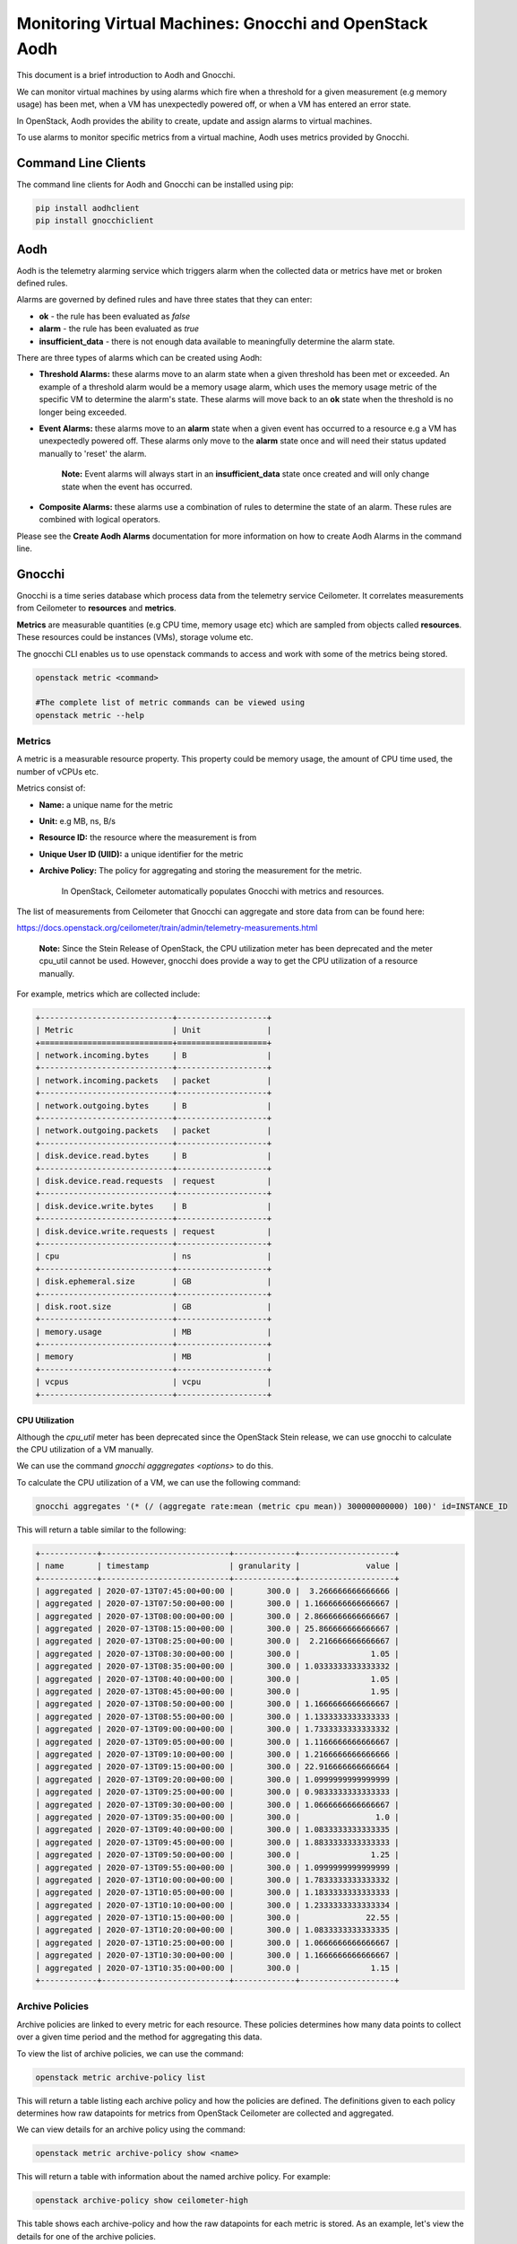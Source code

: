 Monitoring Virtual Machines: Gnocchi and OpenStack Aodh
#########################################################

This document is a brief introduction to Aodh and Gnocchi.

We can monitor virtual machines by using alarms which fire when a threshold for a given measurement (e.g memory usage) has been met, when a VM has unexpectedly powered off, or when a VM has entered an error state.

In OpenStack, Aodh provides the ability to create, update and assign alarms to virtual machines.

To use alarms to monitor specific metrics from a virtual machine, Aodh uses metrics provided by Gnocchi.

Command Line Clients
----------------------

The command line clients for Aodh and Gnocchi can be installed using pip:

.. code-block:: bash

  pip install aodhclient
  pip install gnocchiclient


Aodh
----

Aodh is the telemetry alarming service which triggers alarm when the collected data or metrics have met or broken defined rules.

Alarms are governed by defined rules and have three states that they can enter:

- **ok** - the rule has been evaluated as *false*

- **alarm** - the rule has been evaluated as *true*

- **insufficient_data** - there is not enough data available to meaningfully determine the alarm state.

There are three types of alarms which can be created using Aodh:

- **Threshold Alarms:** these alarms move to an alarm state when a given threshold has been met or exceeded. An example of a threshold alarm would be a memory usage alarm, which uses the memory usage metric of the specific VM to determine the alarm's state. These alarms will move back to an **ok** state when the threshold is no longer being exceeded.

- **Event Alarms:** these alarms move to an **alarm** state when a given event has occurred to a resource e.g a VM has unexpectedly powered off. These alarms only move to the **alarm** state once and will need their status updated manually to 'reset' the alarm.

    **Note:** Event alarms will always start in an **insufficient_data** state once created and will only change state when the event has occurred.


- **Composite Alarms:** these alarms use a combination of rules to determine the state of an alarm. These rules are combined with logical operators.

Please see the **Create Aodh Alarms** documentation for more information on how to create Aodh Alarms in the command line.

Gnocchi
-------

Gnocchi is a time series database which process data from the telemetry service Ceilometer. It correlates measurements from Ceilometer to **resources** and **metrics**.

**Metrics** are measurable quantities (e.g CPU time, memory usage etc) which are sampled from objects called **resources**. These resources could be instances (VMs), storage volume etc.

The gnocchi CLI enables us to use openstack commands to access and work with some of the metrics being stored.

.. code-block:: bash

  openstack metric <command>

  #The complete list of metric commands can be viewed using
  openstack metric --help


Metrics
^^^^^^^

A metric is a measurable resource property. This property could be memory usage, the amount of CPU time used, the number of vCPUs etc.

Metrics consist of:

- **Name:** a unique name for the metric

- **Unit:** e.g MB, ns, B/s

- **Resource ID:** the resource where the measurement is from

- **Unique User ID (UIID):** a unique identifier for the metric

- **Archive Policy:** The policy for aggregating and storing the measurement for the metric.

    In OpenStack, Ceilometer automatically populates Gnocchi with metrics and resources.

The list of measurements from Ceilometer that Gnocchi can aggregate and store data from can be found here:

https://docs.openstack.org/ceilometer/train/admin/telemetry-measurements.html

    **Note:** Since the Stein Release of OpenStack, the CPU utilization meter has been deprecated and the meter cpu_util cannot be used. However, gnocchi does provide a way to get the CPU utilization of a resource manually.

For example, metrics which are collected include:

.. code-block:: bash

  +----------------------------+-------------------+
  | Metric                     | Unit              |
  +============================+===================+
  | network.incoming.bytes     | B                 |
  +----------------------------+-------------------+
  | network.incoming.packets   | packet            |
  +----------------------------+-------------------+
  | network.outgoing.bytes     | B                 |
  +----------------------------+-------------------+
  | network.outgoing.packets   | packet            |
  +----------------------------+-------------------+
  | disk.device.read.bytes     | B                 |
  +----------------------------+-------------------+
  | disk.device.read.requests  | request           |
  +----------------------------+-------------------+
  | disk.device.write.bytes    | B                 |
  +----------------------------+-------------------+
  | disk.device.write.requests | request           |
  +----------------------------+-------------------+
  | cpu                        | ns                |
  +----------------------------+-------------------+
  | disk.ephemeral.size        | GB                |
  +----------------------------+-------------------+
  | disk.root.size             | GB                |
  +----------------------------+-------------------+
  | memory.usage               | MB                |
  +----------------------------+-------------------+
  | memory                     | MB                |
  +----------------------------+-------------------+
  | vcpus                      | vcpu              |
  +----------------------------+-------------------+


CPU Utilization
'''''''''''''''''

Although the *cpu_util* meter has been deprecated since the OpenStack Stein release, we can use gnocchi to calculate the CPU utilization of a VM manually.

We can use the command `gnocchi agggregates <options>` to do this.

To calculate the CPU utilization of a VM, we can use the following command:

.. code-block:: bash

  gnocchi aggregates '(* (/ (aggregate rate:mean (metric cpu mean)) 300000000000) 100)' id=INSTANCE_ID


This will return a table similar to the following:

.. code-block:: bash

  +------------+---------------------------+-------------+--------------------+
  | name       | timestamp                 | granularity |              value |
  +------------+---------------------------+-------------+--------------------+
  | aggregated | 2020-07-13T07:45:00+00:00 |       300.0 |  3.266666666666666 |
  | aggregated | 2020-07-13T07:50:00+00:00 |       300.0 | 1.1666666666666667 |
  | aggregated | 2020-07-13T08:00:00+00:00 |       300.0 | 2.8666666666666667 |
  | aggregated | 2020-07-13T08:15:00+00:00 |       300.0 | 25.866666666666667 |
  | aggregated | 2020-07-13T08:25:00+00:00 |       300.0 |  2.216666666666667 |
  | aggregated | 2020-07-13T08:30:00+00:00 |       300.0 |               1.05 |
  | aggregated | 2020-07-13T08:35:00+00:00 |       300.0 | 1.0333333333333332 |
  | aggregated | 2020-07-13T08:40:00+00:00 |       300.0 |               1.05 |
  | aggregated | 2020-07-13T08:45:00+00:00 |       300.0 |               1.95 |
  | aggregated | 2020-07-13T08:50:00+00:00 |       300.0 | 1.1666666666666667 |
  | aggregated | 2020-07-13T08:55:00+00:00 |       300.0 | 1.1333333333333333 |
  | aggregated | 2020-07-13T09:00:00+00:00 |       300.0 | 1.7333333333333332 |
  | aggregated | 2020-07-13T09:05:00+00:00 |       300.0 | 1.1166666666666667 |
  | aggregated | 2020-07-13T09:10:00+00:00 |       300.0 | 1.2166666666666666 |
  | aggregated | 2020-07-13T09:15:00+00:00 |       300.0 | 22.916666666666664 |
  | aggregated | 2020-07-13T09:20:00+00:00 |       300.0 | 1.0999999999999999 |
  | aggregated | 2020-07-13T09:25:00+00:00 |       300.0 | 0.9833333333333333 |
  | aggregated | 2020-07-13T09:30:00+00:00 |       300.0 | 1.0666666666666667 |
  | aggregated | 2020-07-13T09:35:00+00:00 |       300.0 |                1.0 |
  | aggregated | 2020-07-13T09:40:00+00:00 |       300.0 | 1.0833333333333335 |
  | aggregated | 2020-07-13T09:45:00+00:00 |       300.0 | 1.8833333333333333 |
  | aggregated | 2020-07-13T09:50:00+00:00 |       300.0 |               1.25 |
  | aggregated | 2020-07-13T09:55:00+00:00 |       300.0 | 1.0999999999999999 |
  | aggregated | 2020-07-13T10:00:00+00:00 |       300.0 | 1.7833333333333332 |
  | aggregated | 2020-07-13T10:05:00+00:00 |       300.0 | 1.1833333333333333 |
  | aggregated | 2020-07-13T10:10:00+00:00 |       300.0 | 1.2333333333333334 |
  | aggregated | 2020-07-13T10:15:00+00:00 |       300.0 |              22.55 |
  | aggregated | 2020-07-13T10:20:00+00:00 |       300.0 | 1.0833333333333335 |
  | aggregated | 2020-07-13T10:25:00+00:00 |       300.0 | 1.0666666666666667 |
  | aggregated | 2020-07-13T10:30:00+00:00 |       300.0 | 1.1666666666666667 |
  | aggregated | 2020-07-13T10:35:00+00:00 |       300.0 |               1.15 |
  +------------+---------------------------+-------------+--------------------+


Archive Policies
^^^^^^^^^^^^^^^^

Archive policies are linked to every metric for each resource. These policies determines how many data points to collect over a given time period and the method for aggregating this data.

To view the list of archive policies, we can use the command:


.. code-block:: bash

  openstack metric archive-policy list


This will return a table listing each archive policy and how the policies are defined. The definitions given to each policy determines how raw datapoints for metrics from OpenStack Ceilometer are collected and aggregated.

.. code-bock:: bash

  +----------------------+-------------+-----------------------------------------------------------------------+---------------------------------+
  | name                 | back_window | definition                                                            | aggregation_methods             |
  +----------------------+-------------+-----------------------------------------------------------------------+---------------------------------+
  | bool                 |        3600 | - points: 31536000, timespan: 365 days, 0:00:00, granularity: 0:00:01 | last                            |
  | ceilometer-high      |           0 | - points: 3600, timespan: 1:00:00, granularity: 0:00:01               | mean                            |
  |                      |             | - points: 1440, timespan: 1 day, 0:00:00, granularity: 0:01:00        |                                 |
  |                      |             | - points: 8760, timespan: 365 days, 0:00:00, granularity: 1:00:00     |                                 |
  | ceilometer-high-rate |           0 | - points: 3600, timespan: 1:00:00, granularity: 0:00:01               | rate:mean, mean                 |
  |                      |             | - points: 1440, timespan: 1 day, 0:00:00, granularity: 0:01:00        |                                 |
  |                      |             | - points: 8760, timespan: 365 days, 0:00:00, granularity: 1:00:00     |                                 |
  | ceilometer-low       |           0 | - points: 8640, timespan: 30 days, 0:00:00, granularity: 0:05:00      | mean                            |
  | ceilometer-low-rate  |           0 | - points: 8640, timespan: 30 days, 0:00:00, granularity: 0:05:00      | rate:mean, mean                 |
  | high                 |           0 | - points: 3600, timespan: 1:00:00, granularity: 0:00:01               | std, count, min, max, sum, mean |
  |                      |             | - points: 10080, timespan: 7 days, 0:00:00, granularity: 0:01:00      |                                 |
  |                      |             | - points: 8760, timespan: 365 days, 0:00:00, granularity: 1:00:00     |                                 |
  | low                  |           0 | - points: 8640, timespan: 30 days, 0:00:00, granularity: 0:05:00      | std, count, min, max, sum, mean |
  | medium               |           0 | - points: 10080, timespan: 7 days, 0:00:00, granularity: 0:01:00      | std, count, min, max, sum, mean |
  |                      |             | - points: 8760, timespan: 365 days, 0:00:00, granularity: 1:00:00     |                                 |
  +----------------------+-------------+-----------------------------------------------------------------------+---------------------------------+



We can view details for an archive policy using the command:

.. code-block:: bash

  openstack metric archive-policy show <name>


This will return a table with information about the named archive policy. For example:

.. code-block:: bash

  openstack archive-policy show ceilometer-high


This table shows each archive-policy and how the raw datapoints for each metric is stored.
As an example, let's view the details for one of the archive policies.

.. code-block:: bash

  openstack archive-policy show  ceilometer-high

  # Output for this archive policy

  +---------------------+-------------------------------------------------------------------+
  | Field               | Value                                                             |
  +---------------------+-------------------------------------------------------------------+
  | aggregation_methods | mean                                                              |
  | back_window         | 0                                                                 |
  | definition          | - points: 3600, timespan: 1:00:00, granularity: 0:00:01           |
  |                     | - points: 1440, timespan: 1 day, 0:00:00, granularity: 0:01:00    |
  |                     | - points: 8760, timespan: 365 days, 0:00:00, granularity: 1:00:00 |
  | name                | ceilometer-high                                                   |
  +---------------------+-------------------------------------------------------------------+


In Gnocchi, **granularity** refers to the time interval between each aggregated data point. We can see from this table that for metrics collected using the archive policy ceilometer-high:

- The **mean** is stored for each interval.
- Stores **one hour** of data in **one second** intervals. (3600 data points)
- Stores **one day**  of data in **one minute** intervals. (1440 data points)
- Stores **one year** of data in **one hour** intervals. (8760 data points)

    **Note:** When creating threshold alarms which monitors metrics, it is important to check which *archive policy* they are using to collect the data. This is because each archive policy will have a different value for granularity. If a threshold alarm time interval is shorter than the granularity for that specific metric, the alarm will remain in an **insufficient_data** state.

Metric Commands
^^^^^^^^^^^^^^^

We can list the metrics in our project using the command:

.. code-block:: bash

  openstack metric list

  #Example Output

  +--------------------------------------+---------------------+-------------------------------+---------+--------------------------------------+
  | id                                   | archive_policy/name | name                          | unit    | resource_id                          |
  +--------------------------------------+---------------------+-------------------------------+---------+--------------------------------------+
  | 0009ecb6-ffdc-4b62-a870-10eee6be7c93 | ceilometer-low      | disk.root.size                | GB      | 1f2dbe24-1011-4039-8102-405d494eb14d |
  | 00402d05-6af5-43c1-a1e9-03806ff04c3b | ceilometer-low-rate | disk.device.write.requests    | request | 136027f2-664f-5fb5-ba20-68800504f3f7 |
  | 00556936-8bd6-42f3-9e8f-17cb43824778 | ceilometer-low      | disk.root.size                | GB      | 8367a387-65e0-4071-b0ea-e5f434cc74ed |
  | 006d7503-fb1a-4c66-91e1-0f2345b9cf92 | ceilometer-low      | disk.root.size                | GB      | d1a8a32a-6904-4545-8ad4-7cde34101b61 |
  | 006e123e-18a7-4ce4-9a10-81b778399962 | ceilometer-low      | memory.usage                  | MB      | f4ba2800-93c3-4bdf-b010-c9f5994e62aa |
  | 00815878-49ed-4e6a-9884-7556133306f1 | ceilometer-low-rate | network.incoming.packets      | packet  | 126e2936-7acd-5796-aee1-34946379a2de |
  | 008745cc-6c9b-41de-a09b-5b731c2d4ab1 | ceilometer-low      | memory                        | MB      | ce9638ca-c5b4-4824-b930-0d912a583f0b |
  | 009fc9c6-9896-4388-9214-61c7ff332c53 | ceilometer-low      | vcpus                         | vcpu    | 8808e24e-03bb-4e1b-aa28-d1c393f5e935 |
  | 00b46973-0df5-4a3c-b9d5-795a14cae0b8 | ceilometer-low      | disk.root.size                | GB      | 564973c9-5107-4851-a776-02156ff6f78a |
  | 00ba0c03-89fe-4406-90b5-88fe94194c87 | ceilometer-low      | memory.usage                  | MB      | dc5024b1-cd1a-4f25-99e2-a17471e15530 |
  | 00c212c7-93a9-461b-a657-556181c9b4c1 | ceilometer-low      | compute.instance.booting.time | sec     | cc90947e-cad8-4890-a912-81459f718be0 |
  |     ............................     |  ...............    |    .......................    |  .....  |    ..............................    |

  # Note: This will return a list of every metric for every resource in the project

  
To view more information about the metric, we can use:

.. code-block:: bash

  openstack metric show <uuid>

  # Example output
  +--------------------------------+-------------------------------------------------------------------+
  | Field                          | Value                                                             |
  +--------------------------------+-------------------------------------------------------------------+
  | archive_policy/name            | ceilometer-low                                                    |
  | creator                        | e764d5abc65843fcb3bb060c80169871:4de86830e89b4a46b590536571b6ccd4 |
  | id                             | f247f0ed-e5f0-4b72-95cc-b7771f984e83                              |
  | name                           | memory                                                            |
  | resource/created_by_project_id | 4de86830e89b4a46b590536571b6ccd4                                  |
  | resource/created_by_user_id    | e764d5abc65843fcb3bb060c80169871                                  |
  | resource/creator               | e764d5abc65843fcb3bb060c80169871:4de86830e89b4a46b590536571b6ccd4 |
  | resource/ended_at              | None                                                              |
  | resource/id                    | 69252292-8a40-400b-9446-8c1bfa9f471d                              |
  | resource/original_resource_id  | 69252292-8a40-400b-9446-8c1bfa9f471d                              |
  | resource/project_id            | 6a2f34e232744e59a5af8e105507f076                                  |
  | resource/revision_end          | None                                                              |
  | resource/revision_start        | 2020-10-13T14:01:40.979875+00:00                                  |
  | resource/started_at            | 2020-08-06T13:48:43.421894+00:00                                  |
  | resource/type                  | instance                                                          |
  | resource/user_id               | 569d4d38222c86c68585e194b200eddea857137476dc76360b546b48f4319dde  |
  | unit                           | MB                                                                |
  +--------------------------------+-------------------------------------------------------------------+


We can view the metric resource list as well. The following command will return a table containing every single resource (instance, instance disk, etc) which metrics are attached to.

.. code-block:: bash

  openstack metric resource show <resource-id>
  # This will return every single resource in the project, this includes the volumes, disks etc associated to each VM


To view the measurements of a metric, we can use the command:

.. code-block:: bash

  openstack metric measures show <metric-id>


To view the resource which has a metric linked to it, we can use the command:

.. code-block:: bash

  openstack metric resource show <resource-id>

  # This will also show the IDs for the metrics attached to that specific resource
  +-----------------------+---------------------------------------------------------------------+
  | Field                 | Value                                                               |
  +-----------------------+---------------------------------------------------------------------+
  | created_by_project_id | 4de86830e89b4a46b590536571b6ccd4                                    |
  | created_by_user_id    | e764d5abc65843fcb3bb060c80169871                                    |
  | creator               | e764d5abc65843fcb3bb060c80169871:4de86830e89b4a46b590536571b6ccd4   |
  | ended_at              | 2020-09-28T13:00:17.994533+00:00                                    |
  | id                    | 17ae2b28-7ed1-43e7-9099-e7e1134a10ad                                |
  | metrics               | compute.instance.booting.time: 8db0701c-1e3e-4af0-95b2-dc95cf1010c0 |
  |                       | cpu: f5d3c5ca-0f03-49b4-9ec0-e25d50cd7abd                           |
  |                       | disk.ephemeral.size: 0b813829-7d48-4e96-a88c-472dc739b427           |
  |                       | disk.root.size: d8309af3-ef3d-4043-b80d-7f88b0b10d57                |
  |                       | memory.usage: 0a994a4c-7d9b-45d0-8e1f-82a9d6004b3e                  |
  |                       | memory: 4e4b3247-2197-441f-a880-4af6edc89747                        |
  |                       | vcpus: 65799f16-836d-445e-a395-d0bb6ac56ba5                         |
  | original_resource_id  | 17ae2b28-7ed1-43e7-9099-e7e1134a10ad                                |
  | project_id            | PROJECT_ID                                                          |
  | revision_end          | None                                                                |
  | revision_start        | 2020-09-28T13:00:31.836563+00:00                                    |
  | started_at            | 2020-09-28T12:52:51.968895+00:00                                    |
  | type                  | instance                                                            |
  | user_id               | USER_ID                                                             |
  +-----------------------+---------------------------------------------------------------------+



To view the measurements of a metric, we can use the command:

.. code-block:: bash

  openstack metric measures show <metric-id>

  #Example Output

  +---------------------------+-------------+--------+
  | timestamp                 | granularity |  value |
  +---------------------------+-------------+--------+
  | 2020-09-13T16:00:00+01:00 |       300.0 | 8192.0 |
  | 2020-09-13T17:00:00+01:00 |       300.0 | 8192.0 |
  | 2020-09-13T18:00:00+01:00 |       300.0 | 8192.0 |
  | 2020-09-13T19:00:00+01:00 |       300.0 | 8192.0 |
  | 2020-09-13T20:00:00+01:00 |       300.0 | 8192.0 |
  | 2020-09-13T21:00:00+01:00 |       300.0 | 8192.0 |
  | 2020-09-13T22:00:00+01:00 |       300.0 | 8192.0 |
  | 2020-09-13T23:00:00+01:00 |       300.0 | 8192.0 |
  | 2020-09-14T00:00:00+01:00 |       300.0 | 8192.0 |
  |           ...             |    ...      |  ...   |

  #Note: This will return ALL measurements for the metric!


To view the list of resource types:

.. code-block:: bash

  openstack metric resource-type list


References
----------

Gnocchi Documentation: https://gnocchi.xyz/stable_4.2/rest.html

Telemetry Measurements for Train: https://docs.openstack.org/ceilometer/train/admin/telemetry-measurements.html

Gnocchi Aggregation: https://medium.com/@berndbausch/how-i-learned-to-stop-worrying-and-love-gnocchi-aggregation-c98dfa2e20fe

Gnocchi Glossary: https://gnocchi.xyz/stable_4.2/glossary.html

Aodh Alarms: https://docs.openstack.org/aodh/train/admin/telemetry-alarms.html
